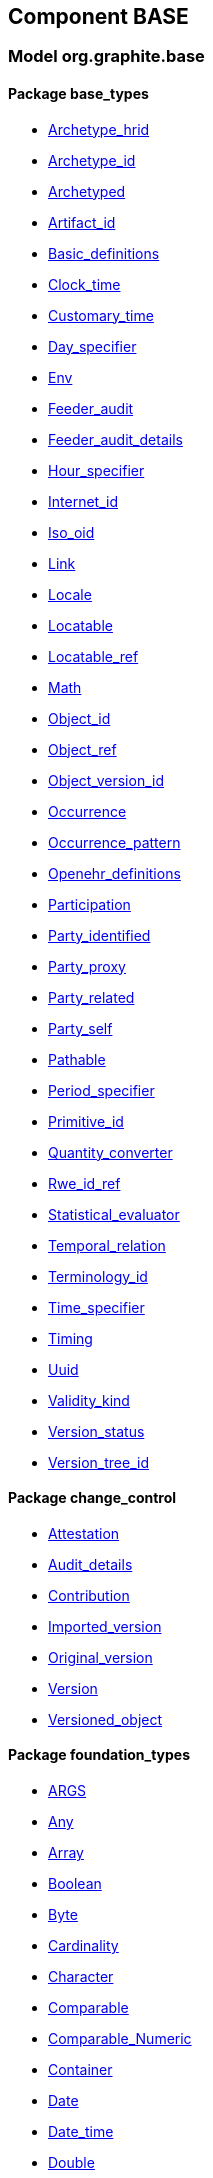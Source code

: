 
== Component BASE

=== Model org.graphite.base

==== Package base_types

[.xcode]
* link:/releases/BASE/{base_release}/base_types.html#_archetype_hrid_class[Archetype_hrid^]
[.xcode]
* link:/releases/BASE/{base_release}/base_types.html#_archetype_id_class[Archetype_id^]
[.xcode]
* link:/releases/BASE/{base_release}/base_types.html#_archetyped_class[Archetyped^]
[.xcode]
* link:/releases/BASE/{base_release}/base_types.html#_artifact_id_class[Artifact_id^]
[.xcode]
* link:/releases/BASE/{base_release}/base_types.html#_basic_definitions_class[Basic_definitions^]
[.xcode]
* link:/releases/BASE/{base_release}/base_types.html#_clock_time_class[Clock_time^]
[.xcode]
* link:/releases/BASE/{base_release}/base_types.html#_customary_time_class[Customary_time^]
[.xcode]
* link:/releases/BASE/{base_release}/base_types.html#_day_specifier_class[Day_specifier^]
[.xcode]
* link:/releases/BASE/{base_release}/base_types.html#_env_interface[Env^]
[.xcode]
* link:/releases/BASE/{base_release}/base_types.html#_feeder_audit_class[Feeder_audit^]
[.xcode]
* link:/releases/BASE/{base_release}/base_types.html#_feeder_audit_details_class[Feeder_audit_details^]
[.xcode]
* link:/releases/BASE/{base_release}/base_types.html#_hour_specifier_class[Hour_specifier^]
[.xcode]
* link:/releases/BASE/{base_release}/base_types.html#_internet_id_class[Internet_id^]
[.xcode]
* link:/releases/BASE/{base_release}/base_types.html#_iso_oid_class[Iso_oid^]
[.xcode]
* link:/releases/BASE/{base_release}/base_types.html#_link_class[Link^]
[.xcode]
* link:/releases/BASE/{base_release}/base_types.html#_locale_interface[Locale^]
[.xcode]
* link:/releases/BASE/{base_release}/base_types.html#_locatable_class[Locatable^]
[.xcode]
* link:/releases/BASE/{base_release}/base_types.html#_locatable_ref_class[Locatable_ref^]
[.xcode]
* link:/releases/BASE/{base_release}/base_types.html#_math_interface[Math^]
[.xcode]
* link:/releases/BASE/{base_release}/base_types.html#_object_id_class[Object_id^]
[.xcode]
* link:/releases/BASE/{base_release}/base_types.html#_object_ref_class[Object_ref^]
[.xcode]
* link:/releases/BASE/{base_release}/base_types.html#_object_version_id_class[Object_version_id^]
[.xcode]
* link:/releases/BASE/{base_release}/base_types.html#_occurrence_class[Occurrence^]
[.xcode]
* link:/releases/BASE/{base_release}/base_types.html#_occurrence_pattern_class[Occurrence_pattern^]
[.xcode]
* link:/releases/BASE/{base_release}/base_types.html#_openehr_definitions_class[Openehr_definitions^]
[.xcode]
* link:/releases/BASE/{base_release}/base_types.html#_participation_class[Participation^]
[.xcode]
* link:/releases/BASE/{base_release}/base_types.html#_party_identified_class[Party_identified^]
[.xcode]
* link:/releases/BASE/{base_release}/base_types.html#_party_proxy_class[Party_proxy^]
[.xcode]
* link:/releases/BASE/{base_release}/base_types.html#_party_related_class[Party_related^]
[.xcode]
* link:/releases/BASE/{base_release}/base_types.html#_party_self_class[Party_self^]
[.xcode]
* link:/releases/BASE/{base_release}/base_types.html#_pathable_class[Pathable^]
[.xcode]
* link:/releases/BASE/{base_release}/base_types.html#_period_specifier_class[Period_specifier^]
[.xcode]
* link:/releases/BASE/{base_release}/base_types.html#_primitive_id_class[Primitive_id^]
[.xcode]
* link:/releases/BASE/{base_release}/base_types.html#_quantity_converter_interface[Quantity_converter^]
[.xcode]
* link:/releases/BASE/{base_release}/base_types.html#_rwe_id_ref_class[Rwe_id_ref^]
[.xcode]
* link:/releases/BASE/{base_release}/base_types.html#_statistical_evaluator_interface[Statistical_evaluator^]
[.xcode]
* link:/releases/BASE/{base_release}/base_types.html#_temporal_relation_enumeration[Temporal_relation^]
[.xcode]
* link:/releases/BASE/{base_release}/base_types.html#_terminology_id_class[Terminology_id^]
[.xcode]
* link:/releases/BASE/{base_release}/base_types.html#_time_specifier_class[Time_specifier^]
[.xcode]
* link:/releases/BASE/{base_release}/base_types.html#_timing_class[Timing^]
[.xcode]
* link:/releases/BASE/{base_release}/base_types.html#_uuid_class[Uuid^]
[.xcode]
* link:/releases/BASE/{base_release}/base_types.html#_validity_kind_enumeration[Validity_kind^]
[.xcode]
* link:/releases/BASE/{base_release}/base_types.html#_version_status_enumeration[Version_status^]
[.xcode]
* link:/releases/BASE/{base_release}/base_types.html#_version_tree_id_class[Version_tree_id^]

==== Package change_control

[.xcode]
* link:/releases/BASE/{base_release}/change_control.html#_attestation_class[Attestation^]
[.xcode]
* link:/releases/BASE/{base_release}/change_control.html#_audit_details_class[Audit_details^]
[.xcode]
* link:/releases/BASE/{base_release}/change_control.html#_contribution_class[Contribution^]
[.xcode]
* link:/releases/BASE/{base_release}/change_control.html#_imported_version_class[Imported_version^]
[.xcode]
* link:/releases/BASE/{base_release}/change_control.html#_original_version_class[Original_version^]
[.xcode]
* link:/releases/BASE/{base_release}/change_control.html#_version_class[Version^]
[.xcode]
* link:/releases/BASE/{base_release}/change_control.html#_versioned_object_class[Versioned_object^]

==== Package foundation_types

[.xcode]
* link:/releases/BASE/{base_release}/foundation_types.html#_args_class[ARGS^]
[.xcode]
* link:/releases/BASE/{base_release}/foundation_types.html#_any_class[Any^]
[.xcode]
* link:/releases/BASE/{base_release}/foundation_types.html#_array_class[Array^]
[.xcode]
* link:/releases/BASE/{base_release}/foundation_types.html#_boolean_class[Boolean^]
[.xcode]
* link:/releases/BASE/{base_release}/foundation_types.html#_byte_class[Byte^]
[.xcode]
* link:/releases/BASE/{base_release}/foundation_types.html#_cardinality_class[Cardinality^]
[.xcode]
* link:/releases/BASE/{base_release}/foundation_types.html#_character_class[Character^]
[.xcode]
* link:/releases/BASE/{base_release}/foundation_types.html#_comparable_class[Comparable^]
[.xcode]
* link:/releases/BASE/{base_release}/foundation_types.html#_comparable_numeric_class[Comparable_Numeric^]
[.xcode]
* link:/releases/BASE/{base_release}/foundation_types.html#_container_class[Container^]
[.xcode]
* link:/releases/BASE/{base_release}/foundation_types.html#_date_class[Date^]
[.xcode]
* link:/releases/BASE/{base_release}/foundation_types.html#_date_time_class[Date_time^]
[.xcode]
* link:/releases/BASE/{base_release}/foundation_types.html#_double_class[Double^]
[.xcode]
* link:/releases/BASE/{base_release}/foundation_types.html#_duration_class[Duration^]
[.xcode]
* link:/releases/BASE/{base_release}/foundation_types.html#_encapsulated_class[Encapsulated^]
[.xcode]
* link:/releases/BASE/{base_release}/foundation_types.html#_function_class[FUNCTION^]
[.xcode]
* link:/releases/BASE/{base_release}/foundation_types.html#_hash_class[Hash^]
[.xcode]
* link:/releases/BASE/{base_release}/foundation_types.html#_integer_class[Integer^]
[.xcode]
* link:/releases/BASE/{base_release}/foundation_types.html#_integer64_class[Integer64^]
[.xcode]
* link:/releases/BASE/{base_release}/foundation_types.html#_interval_class[Interval^]
[.xcode]
* link:/releases/BASE/{base_release}/foundation_types.html#_list_class[List^]
[.xcode]
* link:/releases/BASE/{base_release}/foundation_types.html#_multimedia_class[Multimedia^]
[.xcode]
* link:/releases/BASE/{base_release}/foundation_types.html#_multiplicity_interval_class[Multiplicity_interval^]
[.xcode]
* link:/releases/BASE/{base_release}/foundation_types.html#_numeric_class[Numeric^]
[.xcode]
* link:/releases/BASE/{base_release}/foundation_types.html#_octet_class[Octet^]
[.xcode]
* link:/releases/BASE/{base_release}/foundation_types.html#_procedure_class[PROCEDURE^]
[.xcode]
* link:/releases/BASE/{base_release}/foundation_types.html#_parsable_class[Parsable^]
[.xcode]
* link:/releases/BASE/{base_release}/foundation_types.html#_point_interval_class[Point_interval^]
[.xcode]
* link:/releases/BASE/{base_release}/foundation_types.html#_proper_interval_class[Proper_interval^]
[.xcode]
* link:/releases/BASE/{base_release}/foundation_types.html#_result_class[RESULT^]
[.xcode]
* link:/releases/BASE/{base_release}/foundation_types.html#_routine_class[ROUTINE^]
[.xcode]
* link:/releases/BASE/{base_release}/foundation_types.html#_real_class[Real^]
[.xcode]
* link:/releases/BASE/{base_release}/foundation_types.html#_set_class[Set^]
[.xcode]
* link:/releases/BASE/{base_release}/foundation_types.html#_string_class[String^]
[.xcode]
* link:/releases/BASE/{base_release}/foundation_types.html#_tuple_class[TUPLE^]
[.xcode]
* link:/releases/BASE/{base_release}/foundation_types.html#_tuple1_class[TUPLE1^]
[.xcode]
* link:/releases/BASE/{base_release}/foundation_types.html#_tuple2_class[TUPLE2^]
[.xcode]
* link:/releases/BASE/{base_release}/foundation_types.html#_temporal_class[Temporal^]
[.xcode]
* link:/releases/BASE/{base_release}/foundation_types.html#_terminology_code_class[Terminology_code^]
[.xcode]
* link:/releases/BASE/{base_release}/foundation_types.html#_terminology_term_class[Terminology_term^]
[.xcode]
* link:/releases/BASE/{base_release}/foundation_types.html#_time_class[Time^]
[.xcode]
* link:/releases/BASE/{base_release}/foundation_types.html#_time_definitions_class[Time_Definitions^]
[.xcode]
* link:/releases/BASE/{base_release}/foundation_types.html#_timezone_class[Timezone^]
[.xcode]
* link:/releases/BASE/{base_release}/foundation_types.html#_uri_class[Uri^]

==== Package resource

[.xcode]
* link:/releases/BASE/{base_release}/resource.html#_authored_resource_class[AUTHORED_RESOURCE^]
[.xcode]
* link:/releases/BASE/{base_release}/resource.html#_resource_annotations_class[RESOURCE_ANNOTATIONS^]
[.xcode]
* link:/releases/BASE/{base_release}/resource.html#_resource_description_class[RESOURCE_DESCRIPTION^]
[.xcode]
* link:/releases/BASE/{base_release}/resource.html#_resource_description_item_class[RESOURCE_DESCRIPTION_ITEM^]
[.xcode]
* link:/releases/BASE/{base_release}/resource.html#_translation_details_class[TRANSLATION_DETAILS^]

